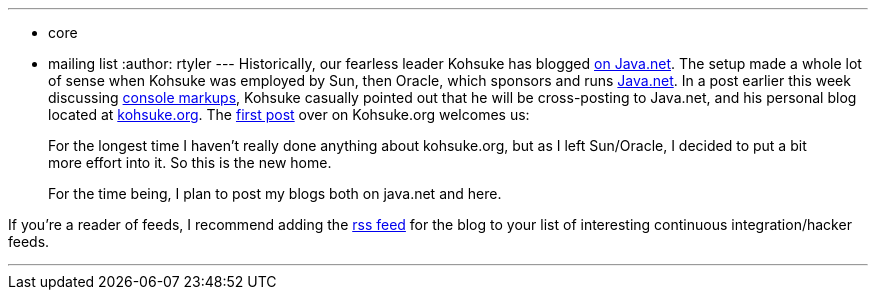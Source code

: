 ---
:layout: post
:title: A new blog for Kohsuke
:nodeid: 156
:created: 1271445300
:tags:
  - core
  - mailing list
:author: rtyler
---
Historically, our fearless leader Kohsuke has blogged https://www.java.net/blog/kohsuke[on Java.net]. The setup made a whole lot of sense when Kohsuke was employed by Sun, then Oracle, which sponsors and runs https://java.net[Java.net]. In a post earlier this week discussing https://www.java.net/blog/kohsuke/archive/2010/04/14/hudson-console-markups[console markups], Kohsuke casually pointed out that he will be cross-posting to Java.net, and his personal blog located at https://kohsuke.org[kohsuke.org]. The https://kohsuke.org/2010/04/12/hello/[first post] over on Kohsuke.org welcomes us:

____
For the longest time I haven't really done anything about kohsuke.org, but as I left Sun/Oracle, I decided to put a bit more effort into it. So this is the new home.

For the time being, I plan to post my blogs both on java.net and here.
____

If you're a reader of feeds, I recommend adding the https://kohsuke.org/feed/[rss feed] for the blog to your list of interesting continuous integration/hacker feeds.

'''
